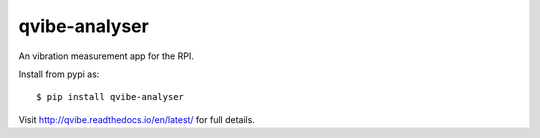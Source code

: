 qvibe-analyser
==============

.. image:: https://travis-ci.org/3ll3d00d/qvibe-analyser.svg?branch=master
   :target: https://travis-ci.org/3ll3d00d/qvibe-analyser
   :alt: Continuous Integration

.. image:: https://codecov.io/gh/3ll3d00d/qvibe-analyser/branch/master/graph/badge.svg
   :target: https://codecov.io/gh/3ll3d00d/qvibe-analyser
   :alt: Code Coverage

.. image:: https://landscape.io/github/3ll3d00d/qvibe-analyser/master/landscape.svg?style=flat
   :target: https://landscape.io/github/3ll3d00d/qvibe-analyser/master
   :alt: Code Health

.. image:: https://readthedocs.org/projects/qvibe-analyser/badge/?version=latest
   :target: http://qvibe.readthedocs.io/en/latest/
   :alt: readthedocs


An vibration measurement app for the RPI.

Install from pypi as::

    $ pip install qvibe-analyser

Visit http://qvibe.readthedocs.io/en/latest/ for full details.
